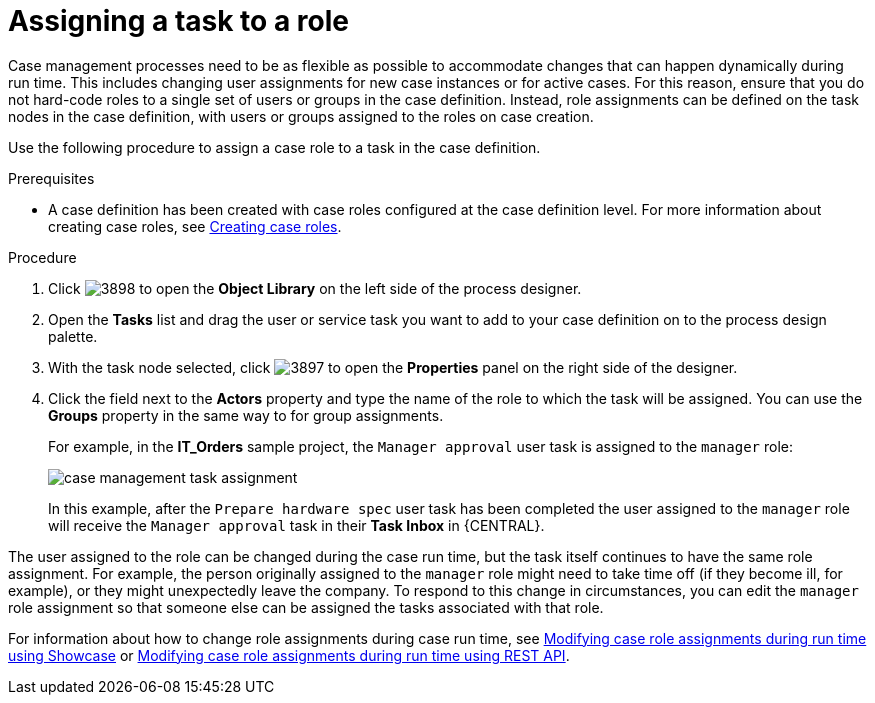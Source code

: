 [id='case-management-assign-task-to-role-proc-{context}']
= Assigning a task to a role

Case management processes need to be as flexible as possible to accommodate changes that can happen dynamically during run time. This includes changing user assignments for new case instances or for active cases. For this reason, ensure that you do not hard-code roles to a single set of users or groups in the case definition. Instead, role assignments can be defined on the task nodes in the case definition, with users or groups assigned to the roles on case creation.

Use the following procedure to assign a case role to a task in the case definition.

.Prerequisites
* A case definition has been created with case roles configured at the case definition level. For more information about creating case roles, see xref:case-management-creating-roles-proc-case-management-design[Creating case roles].

.Procedure
. Click image:cases/3898.png[] to open the *Object Library* on the left side of the process designer.
. Open the *Tasks* list and drag the user or service task you want to add to your case definition on to the process design palette.
. With the task node selected, click image:cases/3897.png[] to open the *Properties* panel on the right side of the designer.
. Click the field next to the *Actors* property and type the name of the role to which the task will be assigned. You can use the *Groups* property in the same way to for group assignments.
+
For example, in the *IT_Orders* sample project, the `Manager approval` user task is assigned to the `manager` role:
+
image::cases/case-management-task-assignment.png[]
+
In this example, after the `Prepare hardware spec` user task has been completed the user assigned to the `manager` role will receive the `Manager approval` task in their *Task Inbox* in {CENTRAL}.

The user assigned to the role can be changed during the case run time, but the task itself continues to have the same role assignment. For example, the person originally assigned to the `manager` role might need to take time off (if they become ill, for example), or they might unexpectedly leave the company. To respond to this change in circumstances, you can edit the `manager` role assignment so that someone else can be assigned the tasks associated with that role.


For information about how to change role assignments during case run time, see xref:case-management-modifying-roles-during-runtime-proc-case-management-design[Modifying case role assignments during run time using Showcase] or xref:case-management-modifying-roles-during-runtime-API-proc-case-management-design[Modifying case role assignments during run time using REST API].
